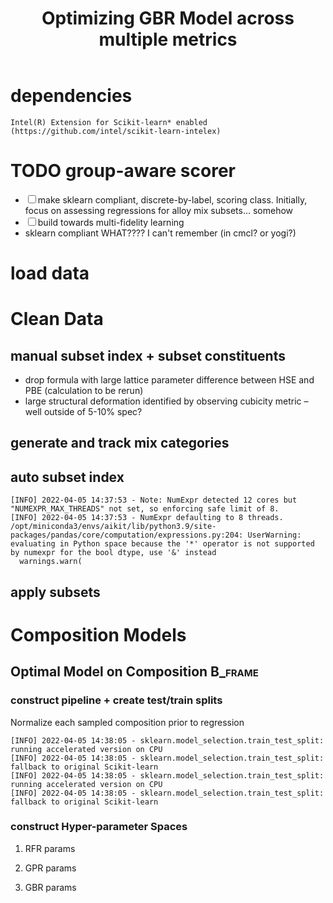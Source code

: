 #+TITLE: Optimizing GBR Model across multiple metrics
#+PROPERTY: header-args :session /home/panos/.local/share/jupyter/runtime/kernel-e9da44a8-d92b-4fc5-b879-bf356d97b5a6.json
* dependencies
#+begin_src jupyter-python :exports results :results raw drawer
  import sys
  sys.path.append("/home/panos/src/cmcl")
  sys.path.append("/home/panos/src/yogi")
  # featurization
  from cmcl.data.frame import *
  from cmcl.features.categories import Categories
  from yogi.model_selection.butler import *
#+end_src

#+RESULTS:

#+begin_src jupyter-python :exports results :results raw drawer
  ## accelerated ml pipeline ##
  from sklearnex import patch_sklearn
  patch_sklearn()
#+end_src

  #+RESULTS:
  : Intel(R) Extension for Scikit-learn* enabled (https://github.com/intel/scikit-learn-intelex)
  
#+begin_src jupyter-python :exports results :results raw drawer
  # data tools
  import sqlite3
  import pandas as pd
  import numpy as np
  # feature engineering
  from sklearn.impute import SimpleImputer
  from sklearn.preprocessing import Normalizer, StandardScaler
  # predictors
  from sklearn.ensemble import GradientBoostingRegressor
  ## pipeline workflow
  from sklearn.pipeline import make_pipeline as mkpipe
  from sklearn.model_selection import train_test_split as tts
  from sklearn.model_selection import GridSearchCV as gsCV
  # model eval
  from sklearn.metrics import make_scorer, mean_squared_error, r2_score, explained_variance_score, max_error
  #visualization
  import matplotlib.pyplot as plt
  from sklearn import set_config
#+end_src

  #+RESULTS:
* TODO group-aware scorer
- [ ] make sklearn compliant, discrete-by-label, scoring class. Initially, focus on assessing regressions for alloy mix subsets... somehow
- [ ] build towards multi-fidelity learning
- sklearn compliant WHAT???? I can't remember (in cmcl? or yogi?)
* load data
#+begin_src jupyter-python :exports results :results raw drawer
  sqlbase = """SELECT *
              FROM mannodi_base"""
  sqlref = """SELECT *
              FROM mannodi_ref_elprop"""
  sqlalmora = """SELECT *
                 FROM almora_agg"""
  with sqlite3.connect("/home/panos/src/cmcl/cmcl/db/perovskites.db") as conn:
      df = pd.read_sql(sqlbase, conn, index_col="index")
      lookup = pd.read_sql(sqlref, conn, index_col='index')
      almora = pd.read_sql(sqlalmora, conn, index_col='index')
#+end_src

#+RESULTS:

* Clean Data
#+begin_src jupyter-python :exports results :results raw drawer
  lookup = lookup.set_index("Formula")
  df = df.set_index(["Formula", "sim_cell"], append=True)
#+end_src

  #+RESULTS:

** manual subset index + subset constituents
- drop formula with large lattice parameter difference between HSE and PBE (calculation to be rerun)
- large structural deformation identified by observing cubicity metric -- well outside of 5-10% spec?
#+begin_src jupyter-python :exports results :results raw drawer
  df = df.drop(index=["Rb0.375Cs0.625GeBr3", "RbGeBr1.125Cl1.875", "K0.75Cs0.25GeI3", "K8Sn8I9Cl15"], level=1)
  maincomp = df.ft.comp().iloc[:, :14:]
  empcomp = df.ft.comp().loc[:, ["FA", "MA", "Cs", "Pb", "Sn", "I", "Br", "Cl"]]
#+end_src

#+RESULTS:

** generate and track mix categories
#+begin_src jupyter-python :exports results :results raw drawer
  mixlog = maincomp.collect.abx().groupby(level=0, axis=1).count()
  mix = mixlog.pipe(Categories.logif, condition=lambda x: x>1, default="pure")
  df = df.assign(mixing=mix).set_index("mixing", append=True)
  maincomp = maincomp.assign(mixing=mix).set_index("mixing", append=True)
  empcomp = empcomp.assign(mixing=mix).set_index("mixing", append=True)    
#+end_src

#+RESULTS:

** auto subset index
#+begin_src jupyter-python :exports results :results raw drawer
  size = df.index.isin(["2x2x2"], level="sim_cell")
  #maincomp
  maincomp = maincomp.collect.abx()
  mcg = maincomp.groupby(level=0, axis=1).sum()
  mvB, mvX, mvA, = mcg.A.isin([1, 8]), mcg.B.isin([1, 8]), mcg.X.isin([3, 24])
  #emcomp
  empcomp = empcomp.collect.abx()
  ecg = empcomp.groupby(level=0, axis=1).sum()
  evB, evX, evA, = ecg.A.isin([1, 8]), ecg.B.isin([1, 8]), ecg.X.isin([3, 24])
  #subset indexes
  mfocus = size*mvB*mvA*mvX
  efocus = size*evB*evA*evX
#+end_src

#+RESULTS:
: [INFO] 2022-04-05 14:37:53 - Note: NumExpr detected 12 cores but "NUMEXPR_MAX_THREADS" not set, so enforcing safe limit of 8.
: [INFO] 2022-04-05 14:37:53 - NumExpr defaulting to 8 threads.
: /opt/miniconda3/envs/aikit/lib/python3.9/site-packages/pandas/core/computation/expressions.py:204: UserWarning: evaluating in Python space because the '*' operator is not supported by numexpr for the bool dtype, use '&' instead
:   warnings.warn(

** apply subsets
#+begin_src jupyter-python :exports results :results raw drawer
  maincomp = maincomp[mfocus]
  empcomp = empcomp[efocus]
  mys = df[mfocus]
  eys = df[efocus] #only 56 compounds
#+end_src

#+RESULTS:

* Composition Models
** Optimal Model on Composition                                    :B_frame:
:PROPERTIES:
:BEAMER_env: frame
:END:
*** construct pipeline + create test/train splits
Normalize each sampled composition prior to regression
#+begin_src jupyter-python :exports results :results raw drawer
  fillna = SimpleImputer(strategy="constant", fill_value=0.0)
  cpipeRFR = mkpipe(fillna, Normalizer(), RandomForestRegressor())
  cpipeGPR = mkpipe(fillna, Normalizer(), GaussianProcessRegressor())
  cpipeGBR = mkpipe(fillna, Normalizer(), GradientBoostingRegressor())
  mc_tr, mc_ts, my_tr, my_ts = tts(maincomp, mys,
                                   train_size=0.8, random_state=0)
  ec_tr, ec_ts, ey_tr, ey_ts = tts(empcomp, eys,
                                   train_size=0.8, random_state=0)
#+end_src

#+RESULTS:
: [INFO] 2022-04-05 14:38:05 - sklearn.model_selection.train_test_split: running accelerated version on CPU
: [INFO] 2022-04-05 14:38:05 - sklearn.model_selection.train_test_split: fallback to original Scikit-learn
: [INFO] 2022-04-05 14:38:05 - sklearn.model_selection.train_test_split: running accelerated version on CPU
: [INFO] 2022-04-05 14:38:05 - sklearn.model_selection.train_test_split: fallback to original Scikit-learn

*** construct Hyper-parameter Spaces
**** RFR params
#+begin_src jupyter-python :exports results :results raw drawer
  #"max_depth": [10, 20, 40],
  #"min_samples_split": [2, 5, 10]
  RFRgrid = [
      {'normalizer__norm': ['l1', 'l2', 'max'],
       'randomforestregressor__bootstrap': [True], #build each tree from sample
       'randomforestregressor__ccp_alpha': [0.0, 0.5, 1.0], #cost-complexity pruning
       'randomforestregressor__criterion': ['mse'], #['squared_error', 'poisson'], #update sklearn and try these
       'randomforestregressor__max_depth': [None], #investigate dept of constituent trees, limit
       'randomforestregressor__max_features': ['auto', 'sqrt', 3], #split after considering
       'randomforestregressor__max_leaf_nodes': [None], #investigate nodularity of trees
       'randomforestregressor__max_samples': [0.9, 0.6, 0.3], #frac to bag
       'randomforestregressor__min_impurity_decrease': [0.0],
       'randomforestregressor__min_impurity_split': [None],
       'randomforestregressor__min_samples_leaf': [1], #just sensible
       'randomforestregressor__min_samples_split': [2], #
       'randomforestregressor__min_weight_fraction_leaf': [0.0], #
       'randomforestregressor__n_estimators': [20, 50, 100],
       'randomforestregressor__n_jobs': [4], #parallelize exec
       'randomforestregressor__oob_score': [True], #use out-of-bag samples to validate (faster)
       'randomforestregressor__random_state': [None],
       'randomforestregressor__verbose': [0], 
       'randomforestregressor__warm_start': [False] #make a new forest every time (honest)
       },
      {'normalizer__norm': ['l1', 'l2', 'max'],
       'randomforestregressor__bootstrap': [False], #Build each tree from everything
       'randomforestregressor__ccp_alpha': [0.0, 0.5, 1.0], #cost-complexity pruning
       'randomforestregressor__criterion': ['mse'], #['squared_error', 'poisson'],
       'randomforestregressor__max_depth': [None], #investigate dept of constituent trees, limit
       'randomforestregressor__max_features': ['auto', 'sqrt', 3], #split after considering
       'randomforestregressor__max_leaf_nodes': [None], #investigate nodularity of trees
       'randomforestregressor__max_samples': [None], #"bag" everything
       'randomforestregressor__min_impurity_decrease': [0.0],
       'randomforestregressor__min_impurity_split': [None],
       'randomforestregressor__min_samples_leaf': [1], #just sensible
       'randomforestregressor__min_samples_split': [2], #
       'randomforestregressor__min_weight_fraction_leaf': [0.0], #
       'randomforestregressor__n_estimators': [20, 50, 100],
       'randomforestregressor__n_jobs': [4], #parallelize exec
       #oob score not available
       'randomforestregressor__random_state': [None],
       'randomforestregressor__verbose': [0], 
       'randomforestregressor__warm_start': [False] #make a new forest every time (honest)
       }
  ]
#+end_src

#+RESULTS:

**** GPR params
#+begin_src jupyter-python :exports results :results raw drawer
  
#+end_src
**** GBR params
#+begin_src jupyter-python :exports results :results raw drawer

#+end_src
